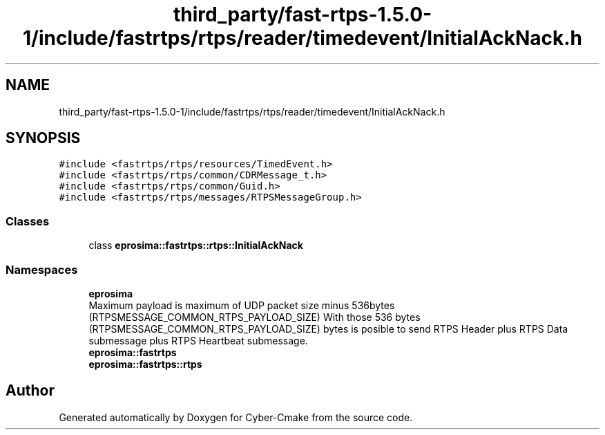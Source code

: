 .TH "third_party/fast-rtps-1.5.0-1/include/fastrtps/rtps/reader/timedevent/InitialAckNack.h" 3 "Sun Sep 3 2023" "Version 8.0" "Cyber-Cmake" \" -*- nroff -*-
.ad l
.nh
.SH NAME
third_party/fast-rtps-1.5.0-1/include/fastrtps/rtps/reader/timedevent/InitialAckNack.h
.SH SYNOPSIS
.br
.PP
\fC#include <fastrtps/rtps/resources/TimedEvent\&.h>\fP
.br
\fC#include <fastrtps/rtps/common/CDRMessage_t\&.h>\fP
.br
\fC#include <fastrtps/rtps/common/Guid\&.h>\fP
.br
\fC#include <fastrtps/rtps/messages/RTPSMessageGroup\&.h>\fP
.br

.SS "Classes"

.in +1c
.ti -1c
.RI "class \fBeprosima::fastrtps::rtps::InitialAckNack\fP"
.br
.in -1c
.SS "Namespaces"

.in +1c
.ti -1c
.RI " \fBeprosima\fP"
.br
.RI "Maximum payload is maximum of UDP packet size minus 536bytes (RTPSMESSAGE_COMMON_RTPS_PAYLOAD_SIZE) With those 536 bytes (RTPSMESSAGE_COMMON_RTPS_PAYLOAD_SIZE) bytes is posible to send RTPS Header plus RTPS Data submessage plus RTPS Heartbeat submessage\&. "
.ti -1c
.RI " \fBeprosima::fastrtps\fP"
.br
.ti -1c
.RI " \fBeprosima::fastrtps::rtps\fP"
.br
.in -1c
.SH "Author"
.PP 
Generated automatically by Doxygen for Cyber-Cmake from the source code\&.
